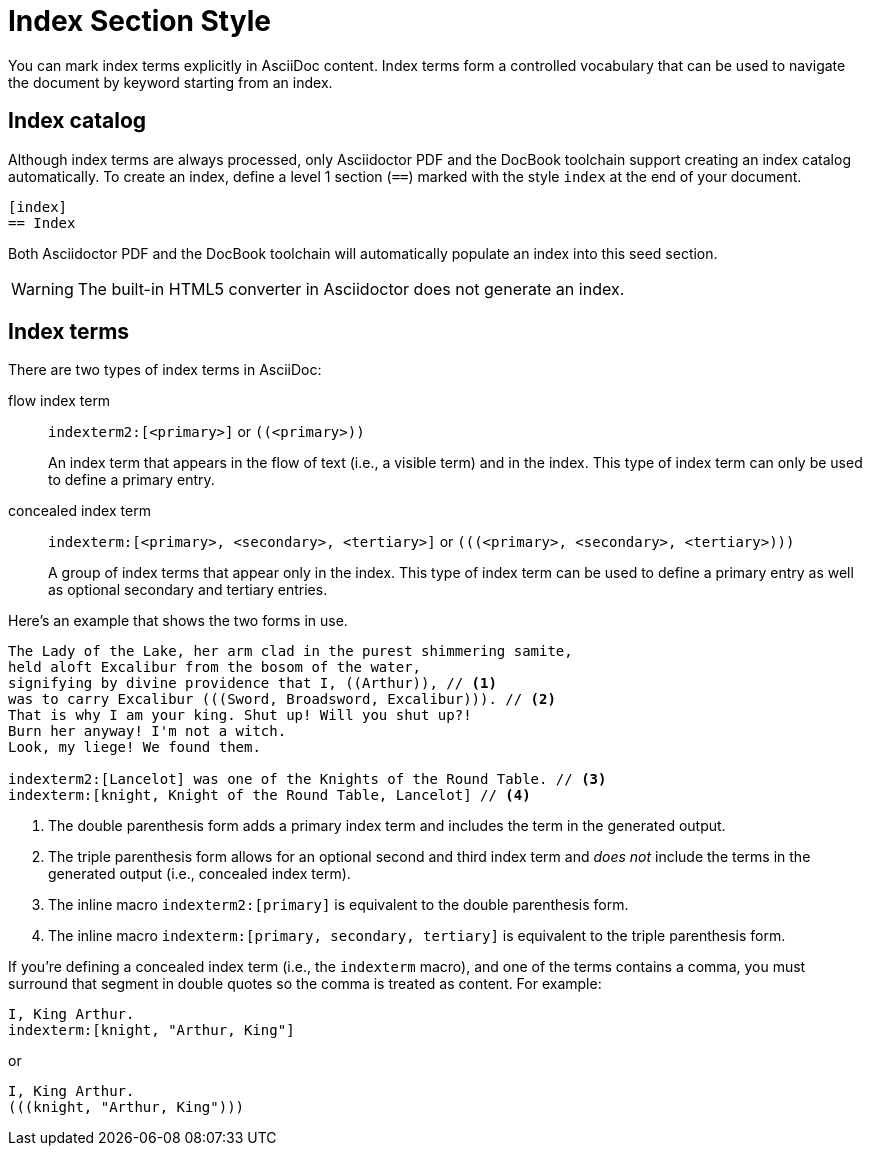 = Index Section Style
// anchor from um: user-index

You can mark index terms explicitly in AsciiDoc content.
Index terms form a controlled vocabulary that can be used to navigate the document by keyword starting from an index.

== Index catalog

Although index terms are always processed, only Asciidoctor PDF and the DocBook toolchain support creating an index catalog automatically.
To create an index, define a level 1 section (`==`) marked with the style `index` at the end of your document.

[source]
----
[index]
== Index
----

Both Asciidoctor PDF and the DocBook toolchain will automatically populate an index into this seed section.

WARNING: The built-in HTML5 converter in Asciidoctor does not generate an index.

== Index terms

There are two types of index terms in AsciiDoc:

flow index term:: `\indexterm2:[<primary>]` or `+((<primary>))+`
+
An index term that appears in the flow of text (i.e., a visible term) and in the index.
This type of index term can only be used to define a primary entry.

concealed index term:: `\indexterm:[<primary>, <secondary>, <tertiary>]` or `+(((<primary>, <secondary>, <tertiary>)))+`
+
A group of index terms that appear only in the index.
This type of index term can be used to define a primary entry as well as optional secondary and tertiary entries.

Here's an example that shows the two forms in use.

[source]
----
The Lady of the Lake, her arm clad in the purest shimmering samite,
held aloft Excalibur from the bosom of the water,
signifying by divine providence that I, ((Arthur)), // <1>
was to carry Excalibur (((Sword, Broadsword, Excalibur))). // <2>
That is why I am your king. Shut up! Will you shut up?!
Burn her anyway! I'm not a witch.
Look, my liege! We found them.

indexterm2:[Lancelot] was one of the Knights of the Round Table. // <3>
indexterm:[knight, Knight of the Round Table, Lancelot] // <4>
----
<1> The double parenthesis form adds a primary index term and includes the term in the generated output.
<2> The triple parenthesis form allows for an optional second and third index term and _does not_ include the terms in the generated output (i.e., concealed index term).
<3> The inline macro `\indexterm2:[primary]` is equivalent to the double parenthesis form.
<4> The inline macro `\indexterm:[primary, secondary, tertiary]` is equivalent to the triple parenthesis form.

If you're defining a concealed index term (i.e., the `indexterm` macro), and one of the terms contains a comma, you must surround that segment in double quotes so the comma is treated as content.
For example:

[source]
----
I, King Arthur.
indexterm:[knight, "Arthur, King"]
----

or

[source]
----
I, King Arthur.
(((knight, "Arthur, King")))
----

//Follow https://github.com/asciidoctor/asciidoctor/issues/450[issue #450] to track the progress of this feature.
